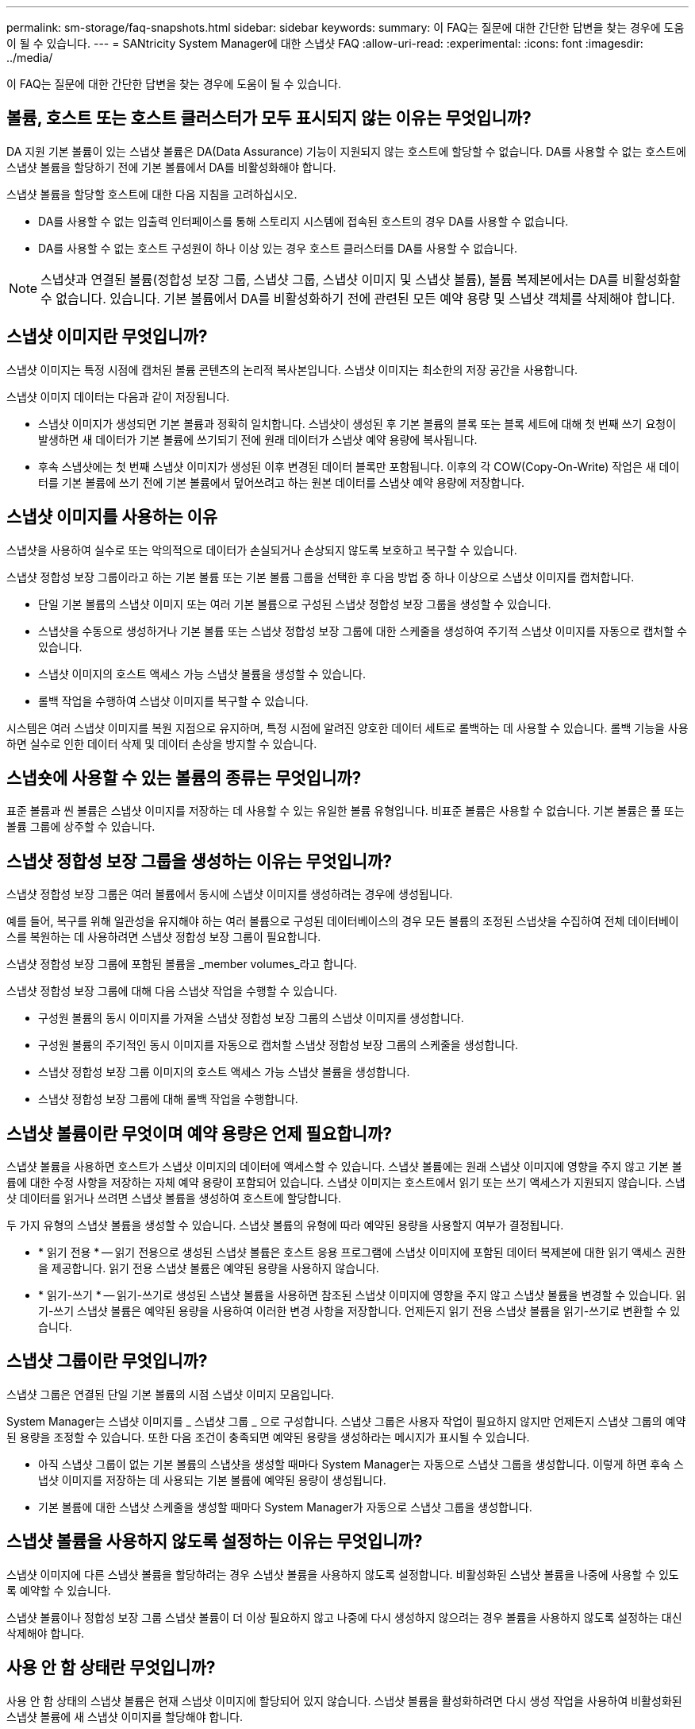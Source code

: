 ---
permalink: sm-storage/faq-snapshots.html 
sidebar: sidebar 
keywords:  
summary: 이 FAQ는 질문에 대한 간단한 답변을 찾는 경우에 도움이 될 수 있습니다. 
---
= SANtricity System Manager에 대한 스냅샷 FAQ
:allow-uri-read: 
:experimental: 
:icons: font
:imagesdir: ../media/


[role="lead"]
이 FAQ는 질문에 대한 간단한 답변을 찾는 경우에 도움이 될 수 있습니다.



== 볼륨, 호스트 또는 호스트 클러스터가 모두 표시되지 않는 이유는 무엇입니까?

DA 지원 기본 볼륨이 있는 스냅샷 볼륨은 DA(Data Assurance) 기능이 지원되지 않는 호스트에 할당할 수 없습니다. DA를 사용할 수 없는 호스트에 스냅샷 볼륨을 할당하기 전에 기본 볼륨에서 DA를 비활성화해야 합니다.

스냅샷 볼륨을 할당할 호스트에 대한 다음 지침을 고려하십시오.

* DA를 사용할 수 없는 입출력 인터페이스를 통해 스토리지 시스템에 접속된 호스트의 경우 DA를 사용할 수 없습니다.
* DA를 사용할 수 없는 호스트 구성원이 하나 이상 있는 경우 호스트 클러스터를 DA를 사용할 수 없습니다.


[NOTE]
====
스냅샷과 연결된 볼륨(정합성 보장 그룹, 스냅샷 그룹, 스냅샷 이미지 및 스냅샷 볼륨), 볼륨 복제본에서는 DA를 비활성화할 수 없습니다. 있습니다. 기본 볼륨에서 DA를 비활성화하기 전에 관련된 모든 예약 용량 및 스냅샷 객체를 삭제해야 합니다.

====


== 스냅샷 이미지란 무엇입니까?

스냅샷 이미지는 특정 시점에 캡처된 볼륨 콘텐츠의 논리적 복사본입니다. 스냅샷 이미지는 최소한의 저장 공간을 사용합니다.

스냅샷 이미지 데이터는 다음과 같이 저장됩니다.

* 스냅샷 이미지가 생성되면 기본 볼륨과 정확히 일치합니다. 스냅샷이 생성된 후 기본 볼륨의 블록 또는 블록 세트에 대해 첫 번째 쓰기 요청이 발생하면 새 데이터가 기본 볼륨에 쓰기되기 전에 원래 데이터가 스냅샷 예약 용량에 복사됩니다.
* 후속 스냅샷에는 첫 번째 스냅샷 이미지가 생성된 이후 변경된 데이터 블록만 포함됩니다. 이후의 각 COW(Copy-On-Write) 작업은 새 데이터를 기본 볼륨에 쓰기 전에 기본 볼륨에서 덮어쓰려고 하는 원본 데이터를 스냅샷 예약 용량에 저장합니다.




== 스냅샷 이미지를 사용하는 이유

스냅샷을 사용하여 실수로 또는 악의적으로 데이터가 손실되거나 손상되지 않도록 보호하고 복구할 수 있습니다.

스냅샷 정합성 보장 그룹이라고 하는 기본 볼륨 또는 기본 볼륨 그룹을 선택한 후 다음 방법 중 하나 이상으로 스냅샷 이미지를 캡처합니다.

* 단일 기본 볼륨의 스냅샷 이미지 또는 여러 기본 볼륨으로 구성된 스냅샷 정합성 보장 그룹을 생성할 수 있습니다.
* 스냅샷을 수동으로 생성하거나 기본 볼륨 또는 스냅샷 정합성 보장 그룹에 대한 스케줄을 생성하여 주기적 스냅샷 이미지를 자동으로 캡처할 수 있습니다.
* 스냅샷 이미지의 호스트 액세스 가능 스냅샷 볼륨을 생성할 수 있습니다.
* 롤백 작업을 수행하여 스냅샷 이미지를 복구할 수 있습니다.


시스템은 여러 스냅샷 이미지를 복원 지점으로 유지하며, 특정 시점에 알려진 양호한 데이터 세트로 롤백하는 데 사용할 수 있습니다. 롤백 기능을 사용하면 실수로 인한 데이터 삭제 및 데이터 손상을 방지할 수 있습니다.



== 스냅숏에 사용할 수 있는 볼륨의 종류는 무엇입니까?

표준 볼륨과 씬 볼륨은 스냅샷 이미지를 저장하는 데 사용할 수 있는 유일한 볼륨 유형입니다. 비표준 볼륨은 사용할 수 없습니다. 기본 볼륨은 풀 또는 볼륨 그룹에 상주할 수 있습니다.



== 스냅샷 정합성 보장 그룹을 생성하는 이유는 무엇입니까?

스냅샷 정합성 보장 그룹은 여러 볼륨에서 동시에 스냅샷 이미지를 생성하려는 경우에 생성됩니다.

예를 들어, 복구를 위해 일관성을 유지해야 하는 여러 볼륨으로 구성된 데이터베이스의 경우 모든 볼륨의 조정된 스냅샷을 수집하여 전체 데이터베이스를 복원하는 데 사용하려면 스냅샷 정합성 보장 그룹이 필요합니다.

스냅샷 정합성 보장 그룹에 포함된 볼륨을 _member volumes_라고 합니다.

스냅샷 정합성 보장 그룹에 대해 다음 스냅샷 작업을 수행할 수 있습니다.

* 구성원 볼륨의 동시 이미지를 가져올 스냅샷 정합성 보장 그룹의 스냅샷 이미지를 생성합니다.
* 구성원 볼륨의 주기적인 동시 이미지를 자동으로 캡처할 스냅샷 정합성 보장 그룹의 스케줄을 생성합니다.
* 스냅샷 정합성 보장 그룹 이미지의 호스트 액세스 가능 스냅샷 볼륨을 생성합니다.
* 스냅샷 정합성 보장 그룹에 대해 롤백 작업을 수행합니다.




== 스냅샷 볼륨이란 무엇이며 예약 용량은 언제 필요합니까?

스냅샷 볼륨을 사용하면 호스트가 스냅샷 이미지의 데이터에 액세스할 수 있습니다. 스냅샷 볼륨에는 원래 스냅샷 이미지에 영향을 주지 않고 기본 볼륨에 대한 수정 사항을 저장하는 자체 예약 용량이 포함되어 있습니다. 스냅샷 이미지는 호스트에서 읽기 또는 쓰기 액세스가 지원되지 않습니다. 스냅샷 데이터를 읽거나 쓰려면 스냅샷 볼륨을 생성하여 호스트에 할당합니다.

두 가지 유형의 스냅샷 볼륨을 생성할 수 있습니다. 스냅샷 볼륨의 유형에 따라 예약된 용량을 사용할지 여부가 결정됩니다.

* * 읽기 전용 * -- 읽기 전용으로 생성된 스냅샷 볼륨은 호스트 응용 프로그램에 스냅샷 이미지에 포함된 데이터 복제본에 대한 읽기 액세스 권한을 제공합니다. 읽기 전용 스냅샷 볼륨은 예약된 용량을 사용하지 않습니다.
* * 읽기-쓰기 * -- 읽기-쓰기로 생성된 스냅샷 볼륨을 사용하면 참조된 스냅샷 이미지에 영향을 주지 않고 스냅샷 볼륨을 변경할 수 있습니다. 읽기-쓰기 스냅샷 볼륨은 예약된 용량을 사용하여 이러한 변경 사항을 저장합니다. 언제든지 읽기 전용 스냅샷 볼륨을 읽기-쓰기로 변환할 수 있습니다.




== 스냅샷 그룹이란 무엇입니까?

스냅샷 그룹은 연결된 단일 기본 볼륨의 시점 스냅샷 이미지 모음입니다.

System Manager는 스냅샷 이미지를 _ 스냅샷 그룹 _ 으로 구성합니다. 스냅샷 그룹은 사용자 작업이 필요하지 않지만 언제든지 스냅샷 그룹의 예약된 용량을 조정할 수 있습니다. 또한 다음 조건이 충족되면 예약된 용량을 생성하라는 메시지가 표시될 수 있습니다.

* 아직 스냅샷 그룹이 없는 기본 볼륨의 스냅샷을 생성할 때마다 System Manager는 자동으로 스냅샷 그룹을 생성합니다. 이렇게 하면 후속 스냅샷 이미지를 저장하는 데 사용되는 기본 볼륨에 예약된 용량이 생성됩니다.
* 기본 볼륨에 대한 스냅샷 스케줄을 생성할 때마다 System Manager가 자동으로 스냅샷 그룹을 생성합니다.




== 스냅샷 볼륨을 사용하지 않도록 설정하는 이유는 무엇입니까?

스냅샷 이미지에 다른 스냅샷 볼륨을 할당하려는 경우 스냅샷 볼륨을 사용하지 않도록 설정합니다. 비활성화된 스냅샷 볼륨을 나중에 사용할 수 있도록 예약할 수 있습니다.

스냅샷 볼륨이나 정합성 보장 그룹 스냅샷 볼륨이 더 이상 필요하지 않고 나중에 다시 생성하지 않으려는 경우 볼륨을 사용하지 않도록 설정하는 대신 삭제해야 합니다.



== 사용 안 함 상태란 무엇입니까?

사용 안 함 상태의 스냅샷 볼륨은 현재 스냅샷 이미지에 할당되어 있지 않습니다. 스냅샷 볼륨을 활성화하려면 다시 생성 작업을 사용하여 비활성화된 스냅샷 볼륨에 새 스냅샷 이미지를 할당해야 합니다.

스냅샷 볼륨 특성은 할당된 스냅샷 이미지에 의해 정의됩니다. 읽기-쓰기 작업은 비활성화 상태의 스냅샷 볼륨에서 일시 중단됩니다.



== 스냅샷 스케줄을 일시 중지하는 이유는 무엇입니까?

스케줄이 일시 중지되면 예약된 스냅샷 이미지 생성이 수행되지 않습니다. 스토리지 공간을 절약하기 위해 스냅샷 스케줄을 일시 중지한 다음 나중에 예약된 스냅샷을 다시 시작할 수 있습니다.

스냅샷 스케줄이 필요하지 않은 경우 스케줄을 일시 중지하는 대신 삭제해야 합니다.
